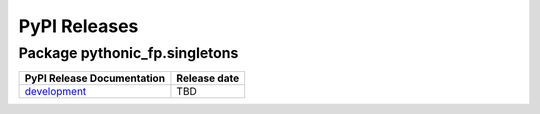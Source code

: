 PyPI Releases
=============

Package pythonic_fp.singletons
---------------------------

+----------------------------------------------------------------------------------------------+--------------+
| PyPI Release Documentation                                                                   | Release date |
+==============================================================================================+==============+
| `development <https://grscheller.github.io/pythonic-fp/singletons/development/build/html/>`_ |     TBD      |
+----------------------------------------------------------------------------------------------+--------------+
